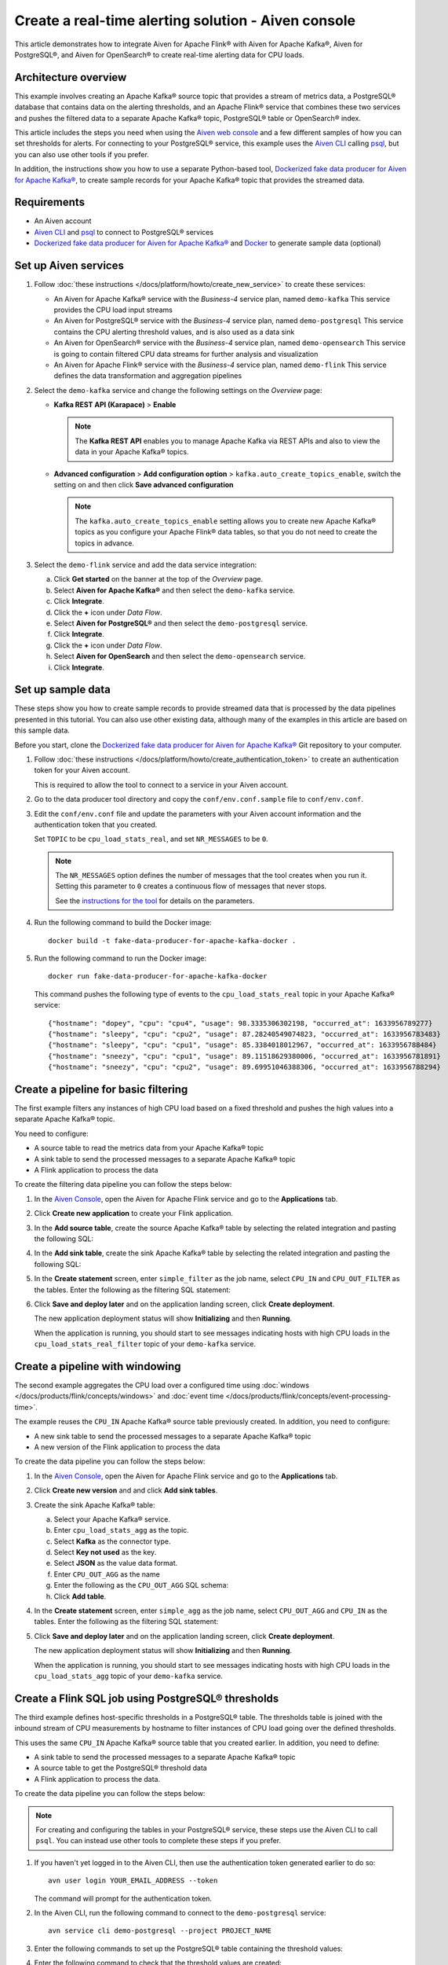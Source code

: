 Create a real-time alerting solution - Aiven console
====================================================

This article demonstrates how to integrate Aiven for Apache Flink® with Aiven for Apache Kafka®, Aiven for PostgreSQL®, and Aiven for OpenSearch® to create real-time alerting data for CPU loads.

Architecture overview
---------------------

This example involves creating an Apache Kafka® source topic that provides a stream of metrics data, a PostgreSQL® database that contains data on the alerting thresholds, and an Apache Flink® service that combines these two services and pushes the filtered data to a separate Apache Kafka® topic, PostgreSQL® table or OpenSearch® index.

.. mermaid::

    graph LR;

        id1(Kafka)-- metrics stream -->id3(Flink);
        id2(PostgreSQL)-- threshold data -->id3;
        id3-. filtered data .->id4(Kafka);
        id3-. filtered/aggregated data .->id5(PostgreSQL);
        id3-. filtered data .->id6(OpenSearch);

This article includes the steps you need when using the `Aiven web console <https://console.aiven.io>`_ and a few different samples of how you can set thresholds for alerts. For connecting to your PostgreSQL® service, this example uses the `Aiven CLI <https://github.com/aiven/aiven-client>`_ calling `psql <https://www.postgresql.org/docs/current/app-psql.html>`_, but you can also use other tools if you prefer.

In addition, the instructions show you how to use a separate Python-based tool, `Dockerized fake data producer for Aiven for Apache Kafka® <https://github.com/aiven/fake-data-producer-for-apache-kafka-docker>`_, to create sample records for your Apache Kafka® topic that provides the streamed data.


Requirements
------------

* An Aiven account
* `Aiven CLI <https://github.com/aiven/aiven-client>`_ and `psql <https://www.postgresql.org/docs/current/app-psql.html>`_ to connect to PostgreSQL® services
* `Dockerized fake data producer for Aiven for Apache Kafka® <https://github.com/aiven/fake-data-producer-for-apache-kafka-docker>`_ and `Docker <https://www.docker.com/>`_ to generate sample data (optional)


Set up Aiven services
---------------------


1. Follow :doc:`these instructions </docs/platform/howto/create_new_service>` to create these services:

   - An Aiven for Apache Kafka® service with the *Business-4* service plan, named ``demo-kafka`` 
     This service provides the CPU load input streams
   - An Aiven for PostgreSQL® service with the *Business-4* service plan, named ``demo-postgresql``
     This service contains the CPU alerting threshold values, and is also used as a data sink
   - An Aiven for OpenSearch® service with the *Business-4* service plan, named ``demo-opensearch`` 
     This service is going to contain filtered CPU data streams for further analysis and visualization
   - An Aiven for Apache Flink® service with the *Business-4* service plan, named ``demo-flink``
     This service defines the data transformation and aggregation pipelines


#. Select the ``demo-kafka`` service and change the following settings on the *Overview* page:

   - **Kafka REST API (Karapace)** > **Enable**

     .. Note:: 
      
      The **Kafka REST API** enables you to manage Apache Kafka via REST APIs and also to view the data in your Apache Kafka® topics.

   - **Advanced configuration** > **Add configuration option** > ``kafka.auto_create_topics_enable``, switch the setting on and then click **Save advanced configuration**
     
     .. Note:: 
     
      The ``kafka.auto_create_topics_enable`` setting allows you to create new Apache Kafka® topics as you configure your Apache Flink® data tables, so that you do not need to create the topics in advance.

#. Select the ``demo-flink`` service and add the data service integration:

   a. Click **Get started** on the banner at the top of the *Overview* page.
   b. Select **Aiven for Apache Kafka®** and then select the ``demo-kafka`` service.
   c. Click **Integrate**.
   d. Click the **+** icon under *Data Flow*.
   e. Select **Aiven for PostgreSQL®** and then select the ``demo-postgresql`` service.
   f. Click **Integrate**.
   g. Click the **+** icon under *Data Flow*.
   h. Select **Aiven for OpenSearch** and then select the ``demo-opensearch`` service.
   i. Click **Integrate**.


Set up sample data
------------------

These steps show you how to create sample records to provide streamed data that is processed by the data pipelines presented in this tutorial. You can also use other existing data, although many of the examples in this article are based on this sample data.

Before you start, clone the `Dockerized fake data producer for Aiven for Apache Kafka® <https://github.com/aiven/fake-data-producer-for-apache-kafka-docker>`_ Git repository to your computer.

1. Follow :doc:`these instructions </docs/platform/howto/create_authentication_token>` to create an authentication token for your Aiven account.

   This is required to allow the tool to connect to a service in your Aiven account.

#. Go to the data producer tool directory and copy the ``conf/env.conf.sample`` file to ``conf/env.conf``.

#. Edit the ``conf/env.conf`` file and update the parameters with your Aiven account information and the authentication token that you created.

   Set ``TOPIC`` to be ``cpu_load_stats_real``, and set ``NR_MESSAGES`` to be ``0``.

   .. note::
      The ``NR_MESSAGES`` option defines the number of messages that the tool creates when you run it. Setting this parameter to ``0`` creates a continuous flow of messages that never stops.

      See the `instructions for the tool <https://github.com/aiven/fake-data-producer-for-apache-kafka-docker#readme>`_ for details on the parameters.

#. Run the following command to build the Docker image:

   ::

      docker build -t fake-data-producer-for-apache-kafka-docker .

#. Run the following command to run the Docker image:

   ::

      docker run fake-data-producer-for-apache-kafka-docker

   This command pushes the following type of events to the ``cpu_load_stats_real`` topic in your Apache Kafka® service:

   ::

      {"hostname": "dopey", "cpu": "cpu4", "usage": 98.3335306302198, "occurred_at": 1633956789277}
      {"hostname": "sleepy", "cpu": "cpu2", "usage": 87.28240549074823, "occurred_at": 1633956783483}
      {"hostname": "sleepy", "cpu": "cpu1", "usage": 85.3384018012967, "occurred_at": 1633956788484}
      {"hostname": "sneezy", "cpu": "cpu1", "usage": 89.11518629380006, "occurred_at": 1633956781891}
      {"hostname": "sneezy", "cpu": "cpu2", "usage": 89.69951046388306, "occurred_at": 1633956788294}


Create a pipeline for basic filtering
-------------------------------------

The first example filters any instances of high CPU load based on a fixed threshold and pushes the high values into a separate Apache Kafka® topic.

.. mermaid::

    graph LR;

        id1(Kafka source)-- metrics stream -->id2(Flink job);
        id2-- high CPU -->id3(Kafka sink);

You need to configure:

* A source table to read the metrics data from your Apache Kafka® topic
* A sink table to send the processed messages to a separate Apache Kafka® topic
* A Flink application to process the data

To create the filtering data pipeline you can follow the steps below:

1. In the `Aiven Console <https://console.aiven.io/>`_, open the Aiven for Apache Flink service and go to the **Applications** tab.
2. Click **Create new application** to create your Flink application.

#. In the **Add source table**, create the source Apache Kafka® table by selecting the related integration and pasting the following SQL:

   .. literalinclude:: /code/products/flink/basic_cpu-in_table.md
      :language: sql


#. In the **Add sink table**, create the sink Apache Kafka® table by selecting the related integration and pasting the following SQL:

   .. literalinclude:: /code/products/flink/basic_cpu-out-filter_table.md
         :language: sql


#. In the **Create statement** screen, enter ``simple_filter`` as the job name, select ``CPU_IN`` and ``CPU_OUT_FILTER`` as the tables. Enter the following as the filtering SQL statement:

   .. literalinclude:: /code/products/flink/basic_job.md
      :language: sql

#. Click **Save and deploy later** and on the application landing screen, click **Create deployment**. 

   The new application deployment status will show **Initializing** and then **Running**.
   
   When the application  is running, you should start to see messages indicating hosts with high CPU loads in the ``cpu_load_stats_real_filter`` topic of your ``demo-kafka`` service.

Create a pipeline with windowing
--------------------------------
   
The second example aggregates the CPU load over a configured time using :doc:`windows </docs/products/flink/concepts/windows>` and :doc:`event time </docs/products/flink/concepts/event-processing-time>`.

.. mermaid::

    graph LR;

        id1(Kafka source)-- timestamped metrics -->id3(Flink job);
        id3-- 30-second average CPU -->id4(Kafka sink);

The example  reuses the ``CPU_IN`` Apache Kafka® source table previously created. In addition, you need to configure:

* A new sink table to send the processed messages to a separate Apache Kafka® topic
* A new version of the Flink application to process the data

To create the data pipeline you can follow the steps below:

1. In the `Aiven Console <https://console.aiven.io/>`_, open the Aiven for Apache Flink service and go to the **Applications** tab.
2. Click **Create new version** and and click **Add sink tables**. 

#. Create the sink Apache Kafka® table:

   a. Select your Apache Kafka® service.
   b. Enter ``cpu_load_stats_agg`` as the topic.
   c. Select **Kafka** as the connector type.
   d. Select **Key not used** as the key.
   e. Select **JSON** as the value data format.
   f. Enter ``CPU_OUT_AGG`` as the name
   g. Enter the following as the ``CPU_OUT_AGG`` SQL schema:

      .. literalinclude:: /code/products/flink/windowed_cpu-out-agg_table.md
         :language: sql

   h. Click **Add table**.

#. In the **Create statement** screen, enter ``simple_agg`` as the job name, select ``CPU_OUT_AGG`` and ``CPU_IN`` as the tables. Enter the following as the filtering SQL statement:

   .. literalinclude:: /code/products/flink/windowed_job.md
      :language: sql

#. Click **Save and deploy later** and on the application landing screen, click **Create deployment**. 

   The new application deployment status will show **Initializing** and then **Running**.

   When the application is running, you should start to see messages indicating hosts with high CPU loads in the ``cpu_load_stats_agg`` topic of your ``demo-kafka`` service.

.. _flink_sample_pg_thresholds:

Create a Flink SQL job using PostgreSQL® thresholds
---------------------------------------------------

The third example defines host-specific thresholds in a PostgreSQL®  table. The thresholds table is joined with the inbound stream of CPU measurements by hostname to filter instances of CPU load going over the defined thresholds.

.. mermaid::

    graph LR;

        id1(Kafka source)-- metrics stream -->id3(Flink job);
		  id2(PosgreSQL source)-- host-specific thresholds -->id3;
        id3-- host with high CPU -->id4(Kafka sink);

This uses the same ``CPU_IN`` Apache Kafka® source table that you created earlier. In addition, you need to define:

* A sink table to send the processed messages to a separate Apache Kafka® topic
* A source table to get the PostgreSQL® threshold data
* A Flink application to process the data.

To create the data pipeline you can follow the steps below:

.. note::
   For creating and configuring the tables in your PostgreSQL® service, these steps use the Aiven CLI to call ``psql``. You can instead use other tools to complete these steps if you prefer.

1. If you haven't yet logged in to the Aiven CLI, then use the authentication token generated earlier to do so:

   ::

     avn user login YOUR_EMAIL_ADDRESS --token

   The command will prompt for the authentication token.

#. In the Aiven CLI, run the following command to connect to the ``demo-postgresql`` service:

   ::

      avn service cli demo-postgresql --project PROJECT_NAME

#. Enter the following commands to set up the PostgreSQL® table containing the threshold values:

   .. literalinclude:: /code/products/flink/pgthresholds_cpu-thresholds_table.md
      :language: sql

#. Enter the following command to check that the threshold values are created:

   ::

      SELECT * FROM cpu_thresholds;

   The output shows you the content of the table:

   ::

      hostname | allowed_top
      ---------+------------
      doc      |     20
      grumpy   |     30
      sleepy   |     40
      bashful  |     60
      happy    |     70
      sneezy   |     80
      dopey    |     90

#. In the `Aiven Console <https://console.aiven.io/>`_, open the Aiven for Apache Flink service and go to the **Applications** tab.

#. Click **Create new version** and and click **Add source tables**. 

#. Create the Flink source table pointing to the PostgreSQL® table

   a. Select your PostgreSQL® service
   b. Enter ``public.cpu_thresholds`` as the table
   c. Enter ``SOURCE_THRESHOLDS`` as the name
   d. Enter the following as the ``SOURCE_THRESHOLDS`` SQL schema:

      .. literalinclude:: /code/products/flink/pgthresholds_source-thresholds_table.md
         :language: sql

   e. click **Add table**

#. Click **Add sink table** and create the Flink sink table pointing to the Apache Kafka® topic:

   a. Select your Apache Kafka® service.
   b. Enter ``cpu_load_stats_real_filter_pg`` as the topic.
   c. Select **Kafka** as the connector type.
   d. Select **Key not used** as the key.
   e. Select **JSON** as the value data format.
   f. Enter ``CPU_OUT_FILTER_PG`` as the name
   g. Enter the following as the ``CPU_OUT_FILTER_PG`` SQL schema:

      .. literalinclude:: /code/products/flink/pgthresholds_cpu-out-filter-pg_table.md
         :language: sql

   h. Click **Add table**.

#. Create the Flink data pipeline joining the stream of CPU measurement with the host specific thresholds to filter high CPU samples. In the **Create statement** screen,
   
   a. Enter ``simple_filter_pg`` as the name
   b. Select the ``CPU_OUT_FILTER_PG``, ``CPU_IN``, and ``SOURCE_THRESHOLDS`` tables
   c. Enter the following SQL statement to join the tables and filter:

   .. literalinclude:: /code/products/flink/pgthresholds_job.md
         :language: sql
   
   e. Click **Save and deploy later** and on the application landing screen, click **Create deployment**. 

   The new application deployment status will show **Initializing** and then **Running**.
   
   When the job is running, you should start to see messages indicating CPU loads that exceed the PostgreSQL®-defined thresholds in the ``cpu_load_stats_real_filter_pg`` topic of your ``demo-kafka`` service.


Create an aggregated data pipeline with Apache Kafka® and PostgreSQL®
---------------------------------------------------------------------

The fourth example highlights the instances where the average CPU load over a :doc:`windowed interval </docs/products/flink/concepts/windows>` exceeds the threshold and stores the results in PostgreSQL®.

.. mermaid::

    graph LR;

        id1(Kafka source)-- timestamped metrics -->id3(Flink job);
		  id2(PosgreSQL source)-- host-specific thresholds -->id3;
        id3-- high 30-second average CPU -->id4(PostgreSQL sink);

This uses the same ``CPU_IN`` Kafka source table and ``SOURCE_THRESHOLDS`` PostgreSQL® source table that you created earlier. In addition, you need to define:

* A new sink table to store the processed data in PostgreSQL®
* A new Flink application to process the data

To create the data pipeline you can follow the steps below:

.. note::
   For creating and configuring the tables in your PostgreSQL® service, these steps use the Aiven CLI to call ``psql``. You can instead use other tools to complete these steps if you prefer.

1. In the Aiven CLI, run the following command to connect to the ``demo-postgresql`` service:
   
   ::
	  
      avn service cli demo-postgresql --project PROJECT_NAME
   
#. Enter the following command to set up the PostgreSQL® table for storing the results:
   
   .. literalinclude:: /code/products/flink/combined_cpu-load-stats-agg-pg_table.md
      :language: sql
   
#. In the `Aiven Console <https://console.aiven.io/>`_, open the Aiven for Apache Flink service and go to the **Applications** tab.

#. Click **Create new version** and and click **Add sink tables**. 

#. Create a Flink table to sink data to the PostgreSQL® service

   a. Select your PostgreSQL® service
   b. Enter ``cpu_load_stats_agg_pg`` as the table
   c. Enter ``CPU_OUT_AGG_PG`` as the name
   d. Enter the following as the ``CPU_OUT_AGG_PG`` SQL schema:

      .. literalinclude:: /code/products/flink/combined_cpu-out-agg-pg_table.md
         :language: sql

   e. Click **Add table**

#. Create the Flink data pipeline calculating the CPU average over the time window and checking the value against the thresholds. In the **Create statement** screen,

   a. Enter ``simple_filter_pg_agg`` as the name
   b. Select the ``CPU_OUT_AGG_PG``, ``CPU_IN``, and ``SOURCE_THRESHOLDS`` tables
   c. Enter the following SQL to join the tables, calculate the average over a window and filter the high CPU average values:
   
      .. literalinclude:: /code/products/flink/combined_job.md
         :language: sql

   d. Click **Save and deploy later** and on the application landing screen, click **Create deployment**. 

      The new application deployment status will show **Initializing** and then **Running**.

      When the job is running, you should start to see entries indicating hosts with high CPU loads in the ``cpu_load_stats_agg_pg`` table of your ``demo-postgresql`` database.

Replicate the filter stream of data to OpenSearch® for further analysis and data visualization
-----------------------------------------------------------------------------------------------

The last example takes the list of filtered high CPU samples contained in the ``CPU_OUT_FILTER_PG`` Flink table and, after filtering for only the ``happy`` and ``sleepy`` hostnames, pushes the result to an Aiven for OpenSearch® index for further analysis and data visualization.

.. mermaid::

    graph LR;

        id4(Kafka source)-- host with high CPU -->id5(Current Flink job);
        id5-- host with high CPU -->id6(OpenSearch sink);

This uses the ``CPU_OUT_FILTER_PG`` Flink table defined during the :ref:`third example <flink_sample_pg_thresholds>` containing the list of CPU samples above the host-specific threshold defined in PostgreSQL®. In addition, you need to define:

* A new sink table to store the filtered data in OpenSearch®
* A new Flink application to process the data

To create the data pipeline you can follow the steps below:

1. In the `Aiven Console <https://console.aiven.io/>`_, open the Aiven for Apache Flink service and go to the **Applications** tab.
2. Click **Create new version** and and click **Add sink tables**. 

#. Create a Flink table to sink data to the OpenSearch® service

   a. Select your OpenSearch® service
   b. Enter ``cpu_high_load`` as the index
   c. Enter ``CPU_OUT_OS`` as the name
   d. Enter the following as the ``CPU_OUT_OS`` SQL schema:

      .. literalinclude:: /code/products/flink/opensearch_out_table.md
         :language: sql

      .. Note::

         We can reuse a similar definition to the ``CPU_OUT_FILTER_PG`` Flink table since they share the same columns.
         The only difference is the ``time_ltz`` column which is now ``STRING``, as we need to translate the Flink ``TIMESTAMP`` to the timestamp format accepted by OpenSearch®.

   e. Click **Add table**

#. Create the Flink data pipeline calculating the CPU average over the time window and checking the value against the thresholds. In the **Create statement** screen,

   a. Enter ``data_filtering_replication`` as the name
   b. Select the ``CPU_OUT_FILTER_PG`` and ``CPU_OUT_OS`` tables
   c. Enter the following SQL to select from the source table, filter ``happy`` and ``sleepy`` hostnames and push the data to ``CPU_OUT_OS``:
   
      .. literalinclude:: /code/products/flink/filter_job_os.md
         :language: sql
         
      The above SQL converts the ``local_ltz`` field to a string in the format ``yyyy/MM/dd hh:mm:ss`` which is recognised by OpenSearch as timestamp.
   
   e. Click **Save and deploy later** and on the application landing screen, click **Create deployment**. 

   The new application deployment status will show **Initializing** and then **Running**.
   
   When the job is running, you should start to see entries indicating samples of the ``sleepy`` and ``happy`` hostnames with high CPU loads in the ``cpu_high_load`` table of your ``demo-opensearch`` OpenSearch service. You can use OpenSearch Dashboard to discover more about the datapoints and build advanced visualizations.
